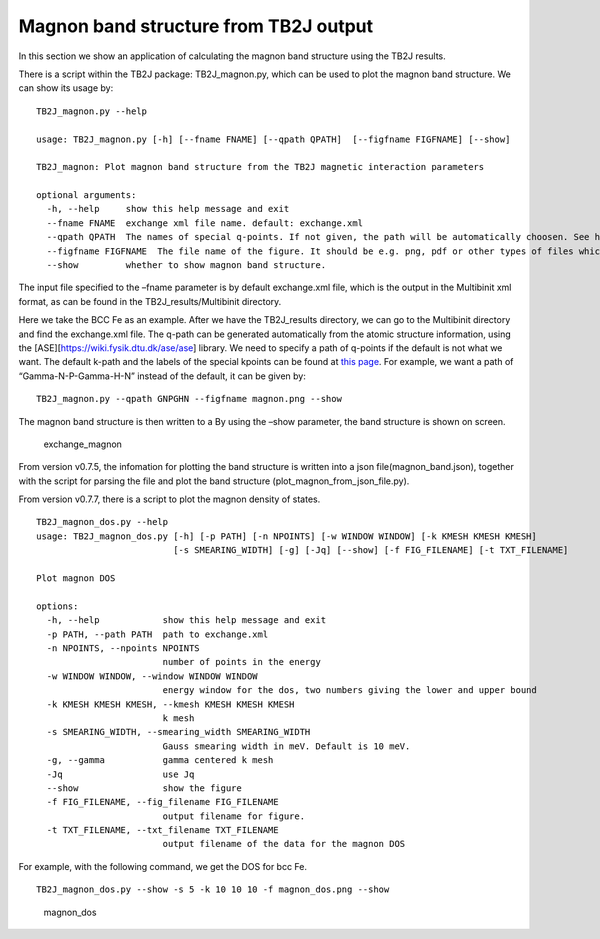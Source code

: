 Magnon band structure from TB2J output
======================================

In this section we show an application of calculating the magnon band
structure using the TB2J results.

There is a script within the TB2J package: TB2J_magnon.py, which can be
used to plot the magnon band structure. We can show its usage by:

::

   TB2J_magnon.py --help

   usage: TB2J_magnon.py [-h] [--fname FNAME] [--qpath QPATH]  [--figfname FIGFNAME] [--show]

   TB2J_magnon: Plot magnon band structure from the TB2J magnetic interaction parameters

   optional arguments:
     -h, --help     show this help message and exit
     --fname FNAME  exchange xml file name. default: exchange.xml
     --qpath QPATH  The names of special q-points. If not given, the path will be automatically choosen. See https://wiki.fysik.dtu.dk/ase/ase/dft/kpoints.html for the table of special kpoints and the default path.
     --figfname FIGFNAME  The file name of the figure. It should be e.g. png, pdf or other types of files which could be generated by matplotlib.
     --show         whether to show magnon band structure.

The input file specified to the –fname parameter is by default
exchange.xml file, which is the output in the Multibinit xml format, as
can be found in the TB2J_results/Multibinit directory.

Here we take the BCC Fe as an example. After we have the TB2J_results
directory, we can go to the Multibinit directory and find the
exchange.xml file. The q-path can be generated automatically from the
atomic structure information, using the
[ASE][https://wiki.fysik.dtu.dk/ase/ase] library. We need to specify a
path of q-points if the default is not what we want. The default k-path
and the labels of the special kpoints can be found at `this
page <https://wiki.fysik.dtu.dk/ase/ase/dft/kpoints.html>`__.
For example, we want a path of “Gamma-N-P-Gamma-H-N” instead of the
default, it can be given by:

::

   TB2J_magnon.py --qpath GNPGHN --figfname magnon.png --show

The magnon band structure is then written to a By using the –show
parameter, the band structure is shown on screen.

.. figure:: magnon_band.assets/exchange_magnon-1593690872101.png
   :alt: exchange_magnon

   exchange_magnon

From version v0.7.5, the infomation for plotting the band structure is written into a json file(magnon_band.json), together with the 
script for parsing the file and plot the band structure (plot_magnon_from_json_file.py). 


From version v0.7.7, there is a script to plot the magnon density of states.

::
    
    TB2J_magnon_dos.py --help
    usage: TB2J_magnon_dos.py [-h] [-p PATH] [-n NPOINTS] [-w WINDOW WINDOW] [-k KMESH KMESH KMESH]
                              [-s SMEARING_WIDTH] [-g] [-Jq] [--show] [-f FIG_FILENAME] [-t TXT_FILENAME]
    
    Plot magnon DOS
    
    options:
      -h, --help            show this help message and exit
      -p PATH, --path PATH  path to exchange.xml
      -n NPOINTS, --npoints NPOINTS
                            number of points in the energy
      -w WINDOW WINDOW, --window WINDOW WINDOW
                            energy window for the dos, two numbers giving the lower and upper bound
      -k KMESH KMESH KMESH, --kmesh KMESH KMESH KMESH
                            k mesh
      -s SMEARING_WIDTH, --smearing_width SMEARING_WIDTH
                            Gauss smearing width in meV. Default is 10 meV.
      -g, --gamma           gamma centered k mesh
      -Jq                   use Jq
      --show                show the figure
      -f FIG_FILENAME, --fig_filename FIG_FILENAME
                            output filename for figure.
      -t TXT_FILENAME, --txt_filename TXT_FILENAME
                            output filename of the data for the magnon DOS
    
For example, with the following command, we get the DOS for bcc Fe. 

::

    TB2J_magnon_dos.py --show -s 5 -k 10 10 10 -f magnon_dos.png --show


.. figure:: magnon_band.assets/magnon_dos.png
   :alt: magnon_dos

   magnon_dos

